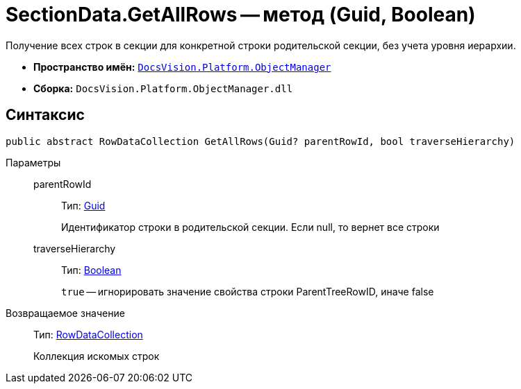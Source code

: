 = SectionData.GetAllRows -- метод (Guid, Boolean)

Получение всех строк в секции для конкретной строки родительской секции, без учета уровня иерархии.

* *Пространство имён:* `xref:api/DocsVision/Platform/ObjectManager/ObjectManager_NS.adoc[DocsVision.Platform.ObjectManager]`
* *Сборка:* `DocsVision.Platform.ObjectManager.dll`

== Синтаксис

[source,csharp]
----
public abstract RowDataCollection GetAllRows(Guid? parentRowId, bool traverseHierarchy)
----

Параметры::
parentRowId:::
Тип: http://msdn.microsoft.com/ru-ru/library/system.guid.aspx[Guid]
+
Идентификатор строки в родительской секции. Если null, то вернет все строки
traverseHierarchy:::
Тип: http://msdn.microsoft.com/ru-ru/library/system.boolean.aspx[Boolean]
+
`true` -- игнорировать значение свойства строки ParentTreeRowID, иначе false

Возвращаемое значение::
Тип: xref:api/DocsVision/Platform/ObjectManager/RowDataCollection_CL.adoc[RowDataCollection]
+
Коллекция искомых строк
